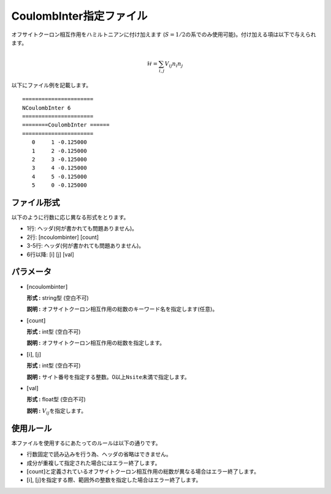 .. highlight:: none

CoulombInter指定ファイル
~~~~~~~~~~~~~~~~~~~~~~~~

オフサイトクーロン相互作用をハミルトニアンに付け加えます
(:math:`S=1/2`\ の系でのみ使用可能)。付け加える項は以下で与えられます。

.. math:: \mathcal{H} = \sum_{i,j}V_{ij} n_ {i}n_{j}

以下にファイル例を記載します。

::

    ====================== 
    NCoulombInter 6  
    ====================== 
    ========CoulombInter ====== 
    ====================== 
       0     1 -0.125000
       1     2 -0.125000
       2     3 -0.125000
       3     4 -0.125000
       4     5 -0.125000
       5     0 -0.125000

ファイル形式
^^^^^^^^^^^^

以下のように行数に応じ異なる形式をとります。

-  1行: ヘッダ(何が書かれても問題ありません)。

-  2行: [ncoulombinter] [count]

-  3-5行: ヘッダ(何が書かれても問題ありません)。

-  6行以降: [i] [j] [val]

パラメータ
^^^^^^^^^^

-  :math:`[`\ ncoulombinter\ :math:`]`

   **形式 :** string型 (空白不可)

   **説明 :**
   オフサイトクーロン相互作用の総数のキーワード名を指定します(任意)。

-  :math:`[`\ count\ :math:`]`

   **形式 :** int型 (空白不可)

   **説明 :** オフサイトクーロン相互作用の総数を指定します。

-  :math:`[`\ i\ :math:`]`, :math:`[`\ j\ :math:`]`

   **形式 :** int型 (空白不可)

   **説明 :**
   サイト番号を指定する整数。0以上\ ``Nsite``\ 未満で指定します。

-  :math:`[`\ val\ :math:`]`

   **形式 :** float型 (空白不可)

   **説明 :** :math:`V_{ij}`\ を指定します。

使用ルール
^^^^^^^^^^

本ファイルを使用するにあたってのルールは以下の通りです。

-  行数固定で読み込みを行う為、ヘッダの省略はできません。

-  成分が重複して指定された場合にはエラー終了します。

-  :math:`[`\ count\ :math:`]`\ と定義されているオフサイトクーロン相互作用の総数が異なる場合はエラー終了します。

-  :math:`[`\ i\ :math:`]`, :math:`[`\ j\ :math:`]`\ を指定する際、範囲外の整数を指定した場合はエラー終了します。


.. raw:: latex

   \newpage
